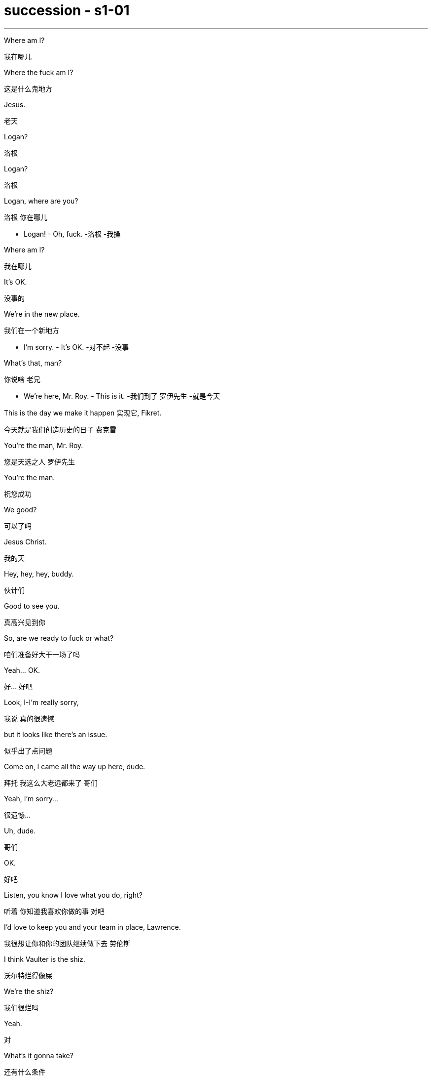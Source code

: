 

= succession - s1-01
:toc: left
:toclevels: 3
:sectnums:
:stylesheet: ../../../../myAdocCss.css

'''

Where am I?
[.my2]
﻿我在哪儿

Where the fuck am I?
[.my2]
这是什么鬼地方

Jesus.
[.my2]
老天

Logan?
[.my2]
洛根

Logan?
[.my2]
洛根

Logan, where are you?
[.my2]
洛根 你在哪儿

- Logan! - Oh, fuck.
[.my2]
-洛根  -我操

Where am I?
[.my2]
我在哪儿

It's OK.
[.my2]
没事的

We're in the new place.
[.my2]
我们在一个新地方

- I'm sorry. - It's OK.
[.my2]
-对不起  -没事

What's that, man?
[.my2]
你说啥 老兄

- We're here, Mr. Roy. - This is it.
[.my2]
-我们到了 罗伊先生  -就是今天

This is the day we make it happen 实现它, Fikret.
[.my2]
今天就是我们创造历史的日子 费克雷

You're the man, Mr. Roy.
[.my2]
您是天选之人 罗伊先生

You're the man.
[.my2]
祝您成功

We good?
[.my2]
可以了吗

Jesus Christ.
[.my2]
我的天

Hey, hey, hey, buddy.
[.my2]
伙计们

Good to see you.
[.my2]
真高兴见到你

So, are we ready to fuck or what?
[.my2]
咱们准备好大干一场了吗

Yeah... OK.
[.my2]
好... 好吧

Look, I-I'm really sorry,
[.my2]
我说 真的很遗憾

but it looks like there's an issue.
[.my2]
似乎出了点问题

Come on, I came all the way up here, dude.
[.my2]
拜托 我这么大老远都来了 哥们

Yeah, I'm sorry...
[.my2]
很遗憾...

Uh, dude.
[.my2]
哥们

OK.
[.my2]
好吧

Listen, you know I love what you do, right?
[.my2]
听着 你知道我喜欢你做的事 对吧

I'd love to keep you and your team in place, Lawrence.
[.my2]
我很想让你和你的团队继续做下去 劳伦斯

I think Vaulter is the shiz.
[.my2]
沃尔特烂得像屎

We're the shiz?
[.my2]
我们很烂吗

Yeah.
[.my2]
对

What's it gonna take?
[.my2]
还有什么条件

You want me to send a vintage Jaguar over to your house today?
[.my2]
就算要我今天往你家运一台古董捷豹

I'll do it.
[.my2]
我也会照做

Um, s-sure. Look, um...
[.my2]
我明白 但是...

I just think bottom line,
[.my2]
就底价而言

I can deliver a lot more value for our shareholders.
[.my2]
我要为自家股东们创造更大的价值

I hope we haven't inconvenienced you.
[.my2]
希望这不会对你造成困扰

I see you. I see this.
[.my2]
我算明白了

We appreciate your interest in our little outfit,
[.my2]
谢谢贵司对我们小团队的认可

but I think that's it.
[.my2]
但到此为止吧

Come on. That's it?
[.my2]
别这样 到此为止吗

That's not it. What the fuck happened?
[.my2]
不能这样结束 搞毛线呢

Yo, hang on.
[.my2]
等一下

Hold up, hold up.
[.my2]
慢着 慢着

- You get the message? - What?
[.my2]
-你收到消息了吗  -什么

I'm not letting you Neanderthals in to rape my company.
[.my2]
我不会让你们这些穴居人们掠夺我的公司

Ever.
[.my2]
永远不会

I'm sorry?
[.my2]
什么

You're a bunch of bloated dinosaurs
[.my2]
你们就是群傲慢的恐龙

who didn't even notice the monkeys swinging by till yesterday.
[.my2]
快饿死了才发现猴子就在眼皮底下跑

Well, fuck you, daddy's boy.
[.my2]
总之 去你妈的 小屁孩

Hey, come on. Don't blow this up.
[.my2]
别这样 这事儿不能吹

I got a track record from founding
[.my2]
我手里有一份销售记录

one of the most exciting new media brands in the world.
[.my2]
来自世界上最新潮的媒体品牌之一

And what do you got?
[.my2]
你有什么

Track marks from shooting junk?
[.my2]
射击废物留下的痕迹吗

Thanks for coming down. It was great to meet you.
[.my2]
谢谢你来 很高兴见到你

Sorry this isn't going to work out.
[.my2]
但这事儿谈不成的

No, it's gonna work out.
[.my2]
不 可以的

No, it isn't.
[.my2]
不 真的不行

Take care, dude.
[.my2]
保重 哥们

Fuck. What the fuck, Frank?
[.my2]
操 这他妈怎么回事 弗兰克

- I...  - How can we salvage this?
[.my2]
-我...  -我们该怎么补救

You still want to pursue this?
[.my2]
你还想谈这单吗

Yeah, of course I wanna pursue.
[.my2]
废话 我当然想继续谈

I wanna announce.
[.my2]
还要开发布会

This is part of the whole thing.
[.my2]
这是计划的一部分

This is the secret sauce.
[.my2]
是秘密武器

Do we need to sweeten the offer?
[.my2]
我们要给个更诱人的出价吗

You wanna bump the offer another point?
[.my2]
你想把出价再提高一个点吗

Do you wanna call your dad?
[.my2]
要给你爸打电话吗

Do I wanna call my dad?
[.my2]
要给我爸打电话吗

No, I don't wanna call my dad.
[.my2]
不 我不想给我爸打电话

Do you wanna call your dad?
[.my2]
你要给你爸打一个吗

- No. - No?
[.my2]
-不  -不用吗

Do you wanna call your dad?
[.my2]
你要打吗

Does anybody wanna call their dad?
[.my2]
还有人要给老爸打电话的吗

OK, nobody wants to talk to their fucking dad.
[.my2]
行 没人想他妈跟自己老爸讲话

So, we've started, so let's buy this fucking company.
[.my2]
那么 既然开始了 就把那破公司买下来

I'm pushing the bid to 120. OK?
[.my2]
把报价提到1.2亿 行吗

OK.
[.my2]
可以

How's it going?
[.my2]
进行得如何

Yeah, I'm right in the middle, Dad.
[.my2]
挺好的 还在努力 爸

Did you close?
[.my2]
成功了吗

Yeah, it's OK.
[.my2]
还算顺利

We're not quite closed.
[.my2]
但离成功还差一点

I'm going to 120.
[.my2]
我打算提到1.2亿

So, that's good.
[.my2]
所以 还行

and are we still good for the announcement?
[.my2]
咱们还能办发布会吧

Uh-huh.
[.my2]
可以

Great, 'cause obviously I'm soft floating
[.my2]
那就好 因为显然我这边

to, you know like, Frank and Rava,
[.my2]
还要软处理弗兰克和拉瓦

and there's gossip getting soft floated.
[.my2]
而且有人在传播谣言

By who?
[.my2]
谁

Uh, by the ether.
[.my2]
就 网民吧

I don't know.
[.my2]
我也不知道

Hey, hey, happy birthday, you old geezer.
[.my2]
对了 生日快乐 怪老头

Look, it's exciting.
[.my2]
你看 这事儿激动人心

This is gonna be great for you, Dad.
[.my2]
会对你有好处的 老爹

Mm-hmm. I'm excited.
[.my2]
我很激动

Waystar Royco is a family.
[.my2]
韦斯达·罗伊科是个大家庭

A family that spans four continents,
[.my2]
这个家庭横跨四大洲

50 countries, three divisions:
[.my2]
五十个国家 拥有三个部门:

Entertainment, News and Resorts.
[.my2]
娱乐部 新闻部和度假区部

Working together
[.my2]
协同合作

to provide a net that can hold the world,
[.my2]
共同编织成一张网络包罗世界

or catapult it forward
[.my2]
推动世界向前

to the next adventure!
[.my2]
致下一段征程

Joining Waystar Royco, you're joining
[.my2]
加入韦斯达·罗伊科

one of the most dynamic news and entertainment companies
[.my2]
就是加入世界上最具活力的

in the world.
[.my2]
新闻娱乐公司之一

Feel it!
[.my2]
用心感受

OK, how's everyone feeling?
[.my2]
好的 大家觉得怎么样

- Great! - Great!
[.my2]
-好极了  -很棒

Excellent!
[.my2]
很好

Hey. You in the room?
[.my2]
你在听吗

OK. Well, let's go out and give these kids
[.my2]
好 那这就出去给孩子们留下

the best day of their lives, huh?
[.my2]
最美好难忘的回忆吧

Feel it!
[.my2]
用心感受

- Feel it! - Feel it!
[.my2]
-用心感受  -用心感受

Hi!
[.my2]
你好

Hi, Doderick!
[.my2]
你好 道德里克

Hi!
[.my2]
你好啊

Good morning!
[.my2]
早上好

It's Doderick!
[.my2]
是道德里克

Whoo! It's me, Doderick!
[.my2]
是我呢 我就是道德里克

Hey, happy birthday!
[.my2]
生日快乐

Don't pull on my tail!
[.my2]
别拽我的尾巴

Don't hit Doderick!
[.my2]
别打道德里克

Hey!
[.my2]
喂

Quit it!
[.my2]
住手

Wait, OK. Please get off.
[.my2]
等一下 行吗 请下去

Can you fuck off?
[.my2]
能滚下去吗

Can you just get the fuck off?
[.my2]
给我滚下去

Ew!
[.my2]
呕

He's puking out of his eyes!
[.my2]
他的眼睛在呕吐

Protein spill.
[.my2]
蛋白质泄露而已

OK, this way, this way. Come on.
[.my2]
过来 过来 往这边来

Greg?
[.my2]
格雷格

Hi, Mom.
[.my2]
妈妈

How... Are you OK? How's it going?
[.my2]
你... 还好吗 工作怎么样了

Mom, sorry, but I sort of screwed up.
[.my2]
妈 对不起 我好像闯祸了

Well, not me, actually, but this kid.
[.my2]
其实不是我 而是那小孩

Greg.
[.my2]
格雷格

So, this kid smoked a joint in my car.
[.my2]
有个小孩在我车里抽了一根大麻

A kid.
[.my2]
小孩

Like this hitchhiker kid that I
[.my2]
就今早我接上的那个

picked up this morning, like earlier this morning.
[.my2]
搭便车的小孩 早些时候那会儿

'Cause it was raining and I didn't want...
[.my2]
因为那时在下雨 我不想...

I didn't want him to get sexually assaulted?
[.my2]
不想他被坏人性骚扰之类的

Greg.
[.my2]
格雷格

Before I could even say anything...
[.my2]
我还没说啥呢...

What the fuck?
[.my2]
你搞毛呢

Aggressively takes out...
[.my2]
他上车就点了一根...

Have you ever seen, like, so, a doobie?
[.my2]
就是你知不知道 那种 大麻烟

And the car smelled like skunk weed.
[.my2]
车里都是焦臭的大麻味儿

And then I guess I smelled like it.
[.my2]
我身上也是那味

And then they were just like,
[.my2]
他们就说

"Get all your stuff and go. "
[.my2]
"收拾东西滚蛋"

Greg.
[.my2]
格雷格

Did you even think for one second
[.my2]
你有没有想过告诉他们

to tell them who you are?
[.my2]
你是谁

No, I thought...
[.my2]
没有 我觉得...

I didn't wanna be an asshole
[.my2]
我不想当个混蛋

or get into it all.
[.my2]
也不想掺和进去

- OK. - I don't know.
[.my2]
-好吧  -我也不知道

Here's what you're gonna do.
[.my2]
你接下来这样做

You're gonna get a plane ticket to New York.
[.my2]
买张去纽约的机票

It's your Uncle...
[.my2]
是你伯伯...

Your Great-Uncle Logan's birthday,
[.my2]
大伯父洛根要过生日

and they're having a big party.
[.my2]
要办一个大型生日宴会

I'll call Marcia and tell her you're coming.
[.my2]
我会打给玛西娅说你要去

It's his birthday?
[.my2]
他要过生日吗

You're gonna go to the party.
[.my2]
你去参加派对

You're gonna get him a nice gift.
[.my2]
再送一份体面的礼物

And you're gonna look nice.
[.my2]
还要看着英俊潇洒

In a grown-up shirt and a grown-up blazer.
[.my2]
穿上成年人的衬衫和西装

A blazer?
[.my2]
西装

I'll let you know.
[.my2]
我告诉你怎么做

They're not gonna budge unless it gets to be a stupid number.
[.my2]
不给出一个大数目他们是不会让步的

What's a stupid number?
[.my2]
多大算大

What's stupid? A "badillion"? I don't know.
[.my2]
多大 数兆亿吗 谁知道

Because 120 is stupid. Am I wrong?
[.my2]
因为1.2亿够大了 不是吗

120 is a stupid number.
[.my2]
1.2亿是个大数目

But it's not really a money thing right now.
[.my2]
这已经不是钱的事情了

Mr. Roy, someone's here to see you.
[.my2]
罗伊先生 有人找您

- OK. Who's this? - Hi, Kendall Roy?
[.my2]
-好 谁找我  -打扰 是肯德尔·罗伊吗

Yeah, hi.
[.my2]
是我 你好

I was sent by Roman to burn some sage.
[.my2]
罗曼派我来烧点鼠尾草

Excuse me?
[.my2]
你说什么

It's auspicious.
[.my2]
求个好彩头

I'm a business alchemist.
[.my2]
我是个商业炼金师

It's a gift, from your brother.
[.my2]
这是你弟送你的礼物

Will it set off the smoke alarms?
[.my2]
会触发烟雾报警器吗

Not usually.
[.my2]
通常不会

Not usually?
[.my2]
啥叫通常

Hey, hey, motherfuckers!
[.my2]
嘿 混蛋们

- Roman. - My guy?
[.my2]
-罗曼  -我的人吗

Are you saging?
[.my2]
开始烧了吗

Well, we're concerned about the alarms.
[.my2]
我们担心这会触发警报

Ooh, right, yeah, the bad juju.
[.my2]
说得是啊 巫术

Now, I can use essential oils.
[.my2]
我可以用精油代替

Oh, I think just fuck off, thanks.
[.my2]
你可以滚蛋了 谢谢

How ya doing?
[.my2]
你最近咋样

Good. Good. Just finessing.
[.my2]
不错 我们正在商议对策

Mm. Finessing. Nice.
[.my2]
商议对策 很好

Bye.
[.my2]
再见

He's good.
[.my2]
他很不错

You OK, man?
[.my2]
你没事吧

OK? Yes, I'm OK. Obviously.
[.my2]
我吗 好啊 好得不行了

Why would you even ask that?
[.my2]
这还用问吗

I don't know. Just, you know.
[.my2]
不知道 问问而已

Here? Man, I'm so over it. I was a bad fit.
[.my2]
回来吗 早就翻篇了 我不适合这里

I was never a corporate cock-suck anyway.
[.my2]
我从来不是拍企业主马屁的料

Besides, I never made it this high in the fucking building!
[.my2]
更何况 我在这栋楼里从来没有爬到这么高

They stuck me in LA with Old Father Time right here.
[.my2]
他们把我丢在洛杉矶混日子

We were the pool boys, right, Frank?
[.my2]
咱们以前是泳池兄弟 对吗 弗兰克

Fuckin' banana cabana?
[.my2]
记得香蕉小屋吗

Good times.
[.my2]
都是美好时光

So, what's the bid?
[.my2]
目前竞价是多少

- What's the bid? - Mm-hmm.
[.my2]
-你问竞价吗  -对

Well...
[.my2]
这个...

What? That's commercially sensitive?
[.my2]
怎么 这还算商业机密了

I'm still on the board, man.
[.my2]
我可还在董事会呢 兄弟

Going 125.
[.my2]
要到1.25亿了

One-twenty-five?
[.my2]
1.25亿吗

- What? - Fuck!
[.my2]
-怎么了  -我去

What? High or low?
[.my2]
怎么 高了还是低了

- You're laughing. What? - No.
[.my2]
-你笑什么  -没什么

- For Vaulter, right? - Yeah.
[.my2]
-为了买沃尔特 对吗  -是啊

Bit of content and a brand name?
[.my2]
那个没啥内涵的商标吗

Bit of content and a brand name kinda's the whole game.
[.my2]
没啥内涵的商标就是精髓

- Isn't it? - Mm-hmm.
[.my2]
-不是吗  -好吧

What are you laughing at?
[.my2]
你到底在笑什么？

I don't know what I'm talking about.
[.my2]
我不知道我在说什么

You're gonna be captain of the ship soon enough.
[.my2]
反正你马上要当这艘船的船长了

- So I don't... - Shh.
[.my2]
-我不...  -嘘

Oh, shit.
[.my2]
糟糕

Sorry. Fuck you, man.
[.my2]
抱歉 去你妈的

Every intern on the street knows that you're stepping up.
[.my2]
街上的所有实习生都知道你要上位了

Seriously, congrats.
[.my2]
恭喜你 真心的

I'm just so pleased to be out of here.
[.my2]
能离开这里我实在太高兴了

This place was essentially a cage to me.
[.my2]
这里对我简直就像个牢笼

I should take off. Fuck it.
[.my2]
我该走了 管他妈的

Hey, congrats, man.
[.my2]
恭喜你 兄弟

Thanks for coming by.
[.my2]
谢谢你过来

Look at all this fuckin' bullshit!
[.my2]
瞧这胡诌八扯的地方

Mm, yes, mm, very serious, mm.
[.my2]
我很严肃的哦

Love you, brother.
[.my2]
爱你哦 老哥

Good.
[.my2]
很好

Right.
[.my2]
好

Just keep everything straight, OK?
[.my2]
把它们都摆正 明白吗

Good.
[.my2]
很好

By the way, we need another setting.
[.my2]
对了 还要加一套新餐具

Another family member is coming.
[.my2]
还有一位家庭成员要来

- Marcy. - What?
[.my2]
-玛西  -怎么了

I'm heading out, as ordered.
[.my2]
我要出去 定好了的

Great. Till 1:00...
[.my2]
好的 一点前回来...

Fine. But in here, yeah?
[.my2]
好吧 但惊喜就在这里 好吗

I don't want a fuckin' heart attack from the surprise.
[.my2]
我他妈可不想被吓出心脏病

And I don't want anyone in my face when I come out of the elevator.
[.my2]
我出电梯时 不想看到任何人朝我欢呼

Right. Distance.
[.my2]
保持好距离

Have them here. And, uh...
[.my2]
把他们安排在这 还有...

- What? - Not too loud.
[.my2]
-怎么了  -小点声

Do you want me to email you the exact details of the surprise?
[.my2]
你希望我把惊喜的精准细节发给你吗

Yeah?
[.my2]
想吗

- I'll see you later. - Yeah.
[.my2]
-待会儿见  -好

Right. Get your coat.
[.my2]
还有 穿好外套

Yeah, yeah.
[.my2]
知道了

Richard, get him his coat.
[.my2]
理查德 把外套递给他

Of course.
[.my2]
好的

- Just double-check. - OK.
[.my2]
-再仔细检查一遍  -好的

When were you gonna look at that speech?
[.my2]
你打算多久去审演讲稿

I'll be back by Sunday night so I'll look at his speech with him then, OK?
[.my2]
我周日晚上回来 到时候和他一起审 行吗

OK, but his office wants the poll numbers by the preekend.
[.my2]
但他那边要在前周末拿到民调数据

The "preekend"? What the fuck's a "preekend"?
[.my2]
"前周末" 这他妈是啥玩意儿

Preekend is Friday.
[.my2]
前周末就是周五

If he wants them by Friday, can he not say Friday?
[.my2]
那他不能直接说是周五吗

Thursday lunch through Friday afternoon is the preekend.
[.my2]
前周末是周四午后到周五中午

Oh, fine. Get Rennie to look at the numbers.
[.my2]
好吧 让蕾妮搞好数据

Shiv.
[.my2]
小西

This is a fuckin' disaster.
[.my2]
真他妈是场灾难

I got to strategize my gift.
[.my2]
我得好好挑礼物

What can I get him he'll love?
[.my2]
他会喜欢什么礼物呢

I don't know. My dad doesn't really like things.
[.my2]
不清楚 我爸没什么喜好的

He doesn't like things?
[.my2]
他没什么喜好吗

No, not really.
[.my2]
确实是这样

It needs to say that "I respect you,
[.my2]
这份礼物要表达出

but I'm not awed by you.
[.my2]
"我尊重你 但我并不怕你

And that I... I like you,
[.my2]
我还... 欣赏你

but I need you to like me before I can love you."
[.my2]
但我要你在我爱你之前 欣赏我"

So what says that?
[.my2]
所以选啥礼物好

Just, look, everything that you get him
[.my2]
听着 你买任何东西给他

will mean an equal amount of nothing,
[.my2]
都相当于没买

so make sure it looks like 10 to 15 grand's worth and you're good.
[.my2]
只要看上去价值一万到一万五就可以了

Will you come in here and help me?
[.my2]
你能进来帮帮我吗

Yes.
[.my2]
好

Please help me.
[.my2]
求你帮帮我

Yes. Get him a watch.
[.my2]
当然了 给他买块表吧

If we go stupid on the stock,
[.my2]
要是我们连股票也送

what does a really sexy package look like? Hmm?
[.my2]
这份诱人的福利礼包看着如何

He's probably illiquid, right?
[.my2]
他也许没有流动资金了 对吗

So, what, we throw in another ten million?
[.my2]
那我们要再投一千万吗

Might need to throw in a blow job, too.
[.my2]
没准还要再来一次跪舔

I'll throw in a blow job.
[.my2]
我来跪舔

I'll throw in a blow job.
[.my2]
我来跪舔

I'll throw in a reach-around.
[.my2]
还要让他高潮

Hell, I'll even cup his balls.
[.my2]
见鬼 我还要捏他的蛋

Dad.
[.my2]
爸

I thought you'd be in St. Barts by now.
[.my2]
你这会儿该到圣巴特岛[加勒比度假岛]了啊

- How's it goin'? - Good.
[.my2]
-一切顺利吗  -还不错

Uh, yeah. Fine. Good.
[.my2]
是的 挺好的

Uh, why are you...
[.my2]
你怎么...

Are we OK?
[.my2]
我们没事吧

Yeah, it's just some paperwork.
[.my2]
当然 就是些文件而已

What, ahead of the announcement?
[.my2]
怎么 发布会前还有吗

Putting Marcy on the trust. It's... bullshit.
[.my2]
我要把玛西纳为信托人... 破事一桩

I, uh, I just felt like checkin' in.
[.my2]
然后就想顺路过来瞧瞧

Oh. Yeah, fine.
[.my2]
是吗 好啊

- So this is just the trust? - Yeah.
[.my2]
-只是改信托人吗  -对

Doesn't affect me stepping up?
[.my2]
不会阻碍我升职吧

No, no, no, no, no. I think I told you about it.
[.my2]
不 不 不会的 我好像跟你谈过了

Is that...
[.my2]
这是...

Sorry, Dad, I'm kind of in the middle of...
[.my2]
抱歉 父亲 我这边正忙...

Do you need... Do I need to lawyer all this?
[.my2]
你需要... 需要我走法律形式吗

It's housekeeping.
[.my2]
一些家务而已

Fine. Yeah. Yeah. Marcy's fine by me.
[.my2]
好吧 我对玛西没意见

I mean, the others might not feel the same, but...
[.my2]
我是说 那几个家伙可能不这么想 但...

I'll deal with that.
[.my2]
我会处理的

So, I'll see you in...
[.my2]
那我们...

Yeah, look, Dad, on lunch.
[.my2]
对了 爸 午饭这事

I really want to be with you, but the deal...
[.my2]
我很想陪你的 但是生意...

- Son. - You know.
[.my2]
-儿子  -你知道的

It's your call.
[.my2]
你自己决定吧

Just priorities.
[.my2]
分清主次

There'll be plenty more.
[.my2]
这种事以后只会更多

Uh-oh. Wheat.
[.my2]
麦穗的故事 记得吗

Bye, Frank.
[.my2]
再见 弗兰克

All right, amigo.
[.my2]
再见 老朋友

I have five farms, and underneath all my farms
[.my2]
我有五个农场 而这些农场下面

runs a big, giant aquifer that's like an underground lake.
[.my2]
有个非常大的蓄水池 像地下湖那种

- That's so cool! - I have pumping rights.
[.my2]
-真酷啊  -我有抽水权

That means I get to take the water.
[.my2]
就是说我能拥有那些水

- That's so cool! - And it's very important
[.my2]
-太酷了  -还相当重要呢

because someday water's gonna be more precious than gold
[.my2]
因为有一天 水会比黄金还珍贵

and people are gonna kill each other to try to get that water.
[.my2]
人们会互相残杀 只为得到水

Oh, hey, hey, Con, don't, don't.
[.my2]
悠着点 康纳 别这样

- Don't listen to him. - Right, right, sorry.
[.my2]
-别听他的  -我知道 抱歉

But I'm gonna have the water.
[.my2]
但我会拿到水的

And I'll share with you.
[.my2]
然后就分享给你

- Hi. - Hi.
[.my2]
-你好  -你好

- How are you? - Good.
[.my2]
-你怎么样  -不错啊

- How are you? - Good. You look great.
[.my2]
-你呢  -很好 你看起来棒呆了

- What a beautiful color. - Thanks. Same.
[.my2]
-颜色真漂亮  -谢谢 你的也很美

- Thank you. - Love that.
[.my2]
-谢谢  -我很喜欢

Thanks.
[.my2]
谢谢

- Hi, Tom. - Hey, Marcia, how are you?
[.my2]
-汤姆  -玛西娅 最近好吗

- Nice to see you. - Nice to see you.
[.my2]
-真高兴见到你  -我也很高兴见到你

- How are you? - Very good.
[.my2]
-你怎么样  -非常好

Hey, Global Tom. How you shaking?
[.my2]
环球汤姆 你还好吗

You still fucking shit up for us?
[.my2]
还在为我们搞事吗

Still cleaning up your mess, pal.
[.my2]
还在收拾你的烂摊子 伙计

Yeah, right.
[.my2]
是啊

- Hey, sis. - Hi.
[.my2]
-你好啊 老妹  -好啊

Politics still boring the living shit out of you?
[.my2]
政治还让你无聊到死吗

Yeah, you know, I'm burying the bodies, counting the cash.
[.my2]
当然 就埋埋尸体 数数钞票罢了

Look at you. You like, you know, an actual human person.
[.my2]
瞧瞧你 还挺像个活人的

Well, thanks, buddy.
[.my2]
谢了 老哥

- Hi.  - Oh, what is that?
[.my2]
-好  -这什么味儿

Date Rape by Calvin Klein?
[.my2]
CK的"约会强奸"吗

Yeah, you wish.
[.my2]
你想得美

"You wish"?
[.my2]
"你想得美"

- Mr. Roy!  - Mr. Roy, please!
[.my2]
-罗伊先生  -请您看这 罗伊先生

Mr. Roy. Over here. One shot, please.
[.my2]
罗伊先生 看这里 就照一张

Say, guys, can we back off?
[.my2]
伙计们 能不能退后

- How 'bout a smile? - Guys, back off. Private event.
[.my2]
-笑一个怎么样  -伙计们 退后 这是私人活动

Logan, Logan, you going today? Is that right? Is that right?
[.my2]
洛根 洛根 今天您要出席 对吗 是吗

- Back off, please. - Fuck off.
[.my2]
-请退后  -滚边儿去

- Handle that, will ya?  - Just one shot!
[.my2]
-搞定他们 行不  -照一张就好

Mr. Roy.
[.my2]
罗伊先生

Hi. Hello. Hello there.
[.my2]
你好 你好啊

Can I help you, sir?
[.my2]
需要帮助吗 先生

Yeah, I'm actually... I'm actually here to see you.
[.my2]
是的 我... 其实我是来找你的

Get your hands back!
[.my2]
把手放背后

Who are you?
[.my2]
你是谁

- What are you doing? - Greg! I'm Greg!
[.my2]
-你要做什么  -格雷格 我叫格雷格

I'm Marianne's Greg. Your nephew?
[.my2]
我是玛丽安家的格雷格 我妈是你外甥女

- You know this guy?  - My Mom called Marcia
[.my2]
-你认识这人吗  -我妈给玛西娅打了电话

and I talked to that guy and he said that I could go up.
[.my2]
我和那人说了 他说我可以上去

- We're good? - Right.
[.my2]
-没事了吗  -对

I didn't know you were coming.
[.my2]
我不知道你要来

- Yeah, you did. - Sorry about that, guy.
[.my2]
-你知道吧  -刚才抱歉了 伙计

- I think you did. - You all right?
[.my2]
-我觉得你应该知道  -你还好吧

- Sorry about that. - I hope it's OK.
[.my2]
-不好意思了  -希望没事

I wanted to say happy birth...
[.my2]
我想跟你说生日快...

Happy birthday and many happy returns.
[.my2]
祝你生日快乐 长命百岁

Oh, thank you.
[.my2]
谢谢

I suppose you better come up.
[.my2]
跟我一起上楼吧

He's a very good bodyguard.
[.my2]
他是个尽职尽责的保镖

Folks, he's back!
[.my2]
各位 他回来了

He's back. Find a place. Hide for the surprise. Come on.
[.my2]
他要到了 藏起来给他个惊喜 快

Oh, we're not surprising him, are we?
[.my2]
我们真要给他个惊喜吗

- Yeah.  - Oh, he's gonna love this.
[.my2]
-没错  -他肯定"爱死了"

Think last time I surprised him,
[.my2]
上次我给他一个惊喜

he took a swing at me.
[.my2]
他回我一记重拳

You might know this, but I got a little bit of help,
[.my2]
你可能已经知道了 我得到过您的帮助

and I got onto the international management training program?
[.my2]
我参加了管培生的国际项目

The theme park tour?
[.my2]
在主题公园实习

And I was very into it?
[.my2]
我也算很投入

And... I got sick.
[.my2]
可是... 那天我病了

Out of Doderick's eyeholes.
[.my2]
吐了布偶狗一眼睛

Surprise!
[.my2]
生日惊喜

Great. Excellent. Wonderful.
[.my2]
好 很棒 太妙了

Go ahead. Go ahead.
[.my2]
出去 出去

Hi. Hi.
[.my2]
你们好

OK. OK. Give me room. Give me room.
[.my2]
行了 行了 腾个地方 腾个地方

Thank you. Thank you. What a surprise.
[.my2]
谢谢 谢谢 真是惊喜啊

- Marcia. - What?
[.my2]
-玛西娅  -怎么

What did I say? I said nobody by the elevator.
[.my2]
我怎么嘱咐你的 我说了不要等在电梯口

And what do I find? Everybody's by the elevator.
[.my2]
结果呢 每个人都等在电梯口

- It's a surprise. - Oh, a surprise.
[.my2]
-是个惊喜啊  -真"惊喜"

Give me that.
[.my2]
给我吧

In the office, please.
[.my2]
请送到办公室去

Connor, Primo! How are you?
[.my2]
康纳 老大 你好吗

Good. Excellent, Pa. Here you go.
[.my2]
不错 很棒 老爸 送给你

Roman! Romulus!
[.my2]
罗曼 罗慕路斯

Look at you! You look fantastic!
[.my2]
瞧瞧你 看起来棒极了

Yeah, of course.
[.my2]
那是自然

Happy birthday.
[.my2]
生日快乐

Siobhan. Sweetheart.
[.my2]
西沃恩 亲爱的

Happy birthday.
[.my2]
生日快乐

Where's Tom?
[.my2]
汤姆呢

He's here. He's just there.
[.my2]
他在这 就在这

Oh, well, never mind.
[.my2]
好吧 当我没问

Everybody, this is... Craig, by the way.
[.my2]
各位 顺带一提 这位是... 克雷格

Cousin Craig.
[.my2]
克雷格表弟

"Craig"? It's Greg. N-No?
[.my2]
"克雷格" 是格雷格吧 不是吗

Yeah. Greg.
[.my2]
是 是格雷格

People sometimes, like, mistakenly call me Craig, too,
[.my2]
人们有时会叫错 叫成克雷格

so I'll answer to both.
[.my2]
所以叫哪个我都应

Here. This is just a token of my very
[.my2]
这是我的一点心意

real and enduring admiration, in the hope...
[.my2]
想表达我对您的真挚崇敬...

Kendall?
[.my2]
肯德尔

You came?
[.my2]
你来了

Yeah, of course.
[.my2]
是的 当然

Happy birthday, Dad.
[.my2]
生日快乐 爸

- Hey, Marcy.- Hi.
[.my2]
-你好 玛西  -你好

- How are you?- Big day.
[.my2]
-你好吗  -大喜的日子

Congratulations... you bastard.
[.my2]
恭喜了... 你这混球

- Congratulations. Good luck.- Thanks.
[.my2]
-祝贺你 祝你好运  -谢了

Hey. Hey, Kendall.
[.my2]
你好 肯德尔

- How's it goin'?  - So! What's the news?
[.my2]
-过得如何  -有什么新消息吗

Yeah, good, good. We're at the one-yard line.
[.my2]
一切顺利 只差临门一脚

I'm just gonna... This is important.
[.my2]
我得接一下... 这很重要

Uh, sorry, guys, I'll be right back.
[.my2]
抱歉了 各位 我很快回来

Excuse me. Hello.
[.my2]
抱歉 你好

I hear you went down? Did you go down?
[.my2]
我听说你遇到麻烦了 真的吗

Oh, yeah, I did.
[.my2]
是啊 没错

Not so good.
[.my2]
很糟糕

It's a shitshow.
[.my2]
一团糟

Just gotta get somewhere quiet.
[.my2]
我找个安静的地方

Yeah, I got news.
[.my2]
我有新消息

Hey, talk to me.
[.my2]
快说

Yeah, PPG Bank have got their nose in,
[.my2]
PPG银行闻风而动

might be rustling up another bid.
[.my2]
可能有别家参与竞标

Word's out. We gotta move. What do you wanna do?
[.my2]
已经传开了 咱们得行动了 你想怎么办

I'm gonna call you back in five.
[.my2]
五分钟后打给你

- I'm not losing this deal.  - All right.
[.my2]
-这笔交易我志在必得  -好吧

We call PPG, we offer to cut them in on the financing
[.my2]
联系PPG 我们可以在融资上给他们让利

if they make the other bid fuck off.
[.my2]
只要他们把另一家干掉

Great idea, Ken, great idea.
[.my2]
好主意 肯 好主意

Boom. Kendall takes over. Boom. Acquisition.
[.my2]
砰 肯德尔掌权 砰 搞定收购

That's how it's done.
[.my2]
干净利落

Hey, you know, I wanted to talk to you about Tom.
[.my2]
我想跟你谈谈汤姆的事

He thinks he might be ready for the parks,
[.my2]
他差不多准备好接手主题公园了

- you know, globally and...  - Look, Dad,
[.my2]
-全球业务啥的...  -老爸

we should get this somewhere ambient.
[.my2]
我们该聊点轻松愉快的话题

- You want to?  - Connor. How are you?
[.my2]
-意下如何  -康纳 你好吗

- How's the ranch?  - Oh, perfect.
[.my2]
-牧场怎么样  -完美

The light pollution is practically zero,
[.my2]
那里基本不存在光污染

so, you know, that's nice.
[.my2]
所以 你懂的 很棒

- Hey.  - Oh, wonderful.
[.my2]
-给你  -真好

What is it?
[.my2]
这是什么

- Well...  - Oh, yes, yes.
[.my2]
-这是... -对 就是这个

It's a... It's a goo.
[.my2]
这是一个... 粘团

It's a fucking goo?
[.my2]
就他妈是个粘团

It's perfect.
[.my2]
很完美

It's sourdough starter.
[.my2]
这是酸酵头

Amazing.
[.my2]
棒呆

I thought that you might like to make something.
[.my2]
我觉得你可能想做点儿面包啥的

Ah, great.
[.my2]
很棒

Yeah, OK, you shouldn't have opened it. OK?
[.my2]
那啥 你不该打开 好吗

Never mind, forget it.
[.my2]
算了吧 罢了

It was an idea. I thought you might like it.
[.my2]
我就是突发奇想 以为你会喜欢

I do. I do.
[.my2]
喜欢 我喜欢

I just don't know what the fuck it is.
[.my2]
我只是不知道这是啥几把玩意儿

It's sourdough starter
[.my2]
是酸酵头

to make bread without yeast... The old way.
[.my2]
不用酵母做面包... 是古法

Oh. Oh, OK.
[.my2]
原来如此 好吧

Old bread. Thank you.
[.my2]
古法面包 谢谢你

- It's very kind. Thank you very much - You bet.
[.my2]
-这很棒 非常感谢  -客气

Be nice.
[.my2]
和气点

How's it lookin'?
[.my2]
事情怎么样了

Looking good.
[.my2]
一切向好

I'll keep you posted.
[.my2]
我会随时向你汇报

I just checked with Frank, and the holidays mean
[.my2]
我刚问了弗兰克 年底的节假日期间

the board might be kinda hard to get together,
[.my2]
董事会成员可能到不齐

so if it's cool I've scheduled a call at 4:00?
[.my2]
所以如果你方便 我定了四点开董事会

Then we can issue the release?
[.my2]
到时我们可以宣布

You did?
[.my2]
你定了吗

Yeah. Is that OK?
[.my2]
是的 行吗

You go on.
[.my2]
你忙

I'm not going.
[.my2]
我不去

- Hey. Give Daddy a hug.  - Hi, Daddy.
[.my2]
-来跟爸爸抱抱  -午安 爸爸

Sorry we're late.
[.my2]
抱歉 我们迟到了

No, no, you're not even. Don't worry.
[.my2]
不 没有 完全没有 别担心

Twenty's the margin of error.
[.my2]
二十分钟内都不算晚

Hey, sorry I haven't Skyped with you guys in a couple days.
[.my2]
抱歉我这几天都没跟你们视频

I've been super busy. You feel good?
[.my2]
我太忙了 你们还好吗

- I'm good.  - OK.
[.my2]
-还不错  -很好

You see Isla up there? Your friend Isla?
[.my2]
看到那边的艾拉了吗 你们的朋友艾拉

You guys wanna go see her, maybe make a
[.my2]
你们要不要去跟她玩

drawing for Grandpa for his birthday?
[.my2]
给爷爷画张像当生日礼物

Sorry, one second.
[.my2]
抱歉 稍等

It's OK.
[.my2]
没关系

I got your message. That's fine.
[.my2]
我收到你的信息了 没关系

Oh, yeah. Yeah.
[.my2]
对 没错

It's just as this all goes through,
[.my2]
这个档口事情太多

next two weekends will be kinda crazy.
[.my2]
接下来两周会忙疯的

But then once it's done, it would be great if...
[.my2]
但只要尘埃落定 要是能...

Yeah, no, it's fine. Bank the weekends, spend them later.
[.my2]
不 没事的 好饭不怕晚

OK. I can come up to you.
[.my2]
好的 我可以去找你

Maybe if you want, we could grab dinner for the hand-over?
[.my2]
如果你愿意 我们交接孩子的时候一起吃个饭

Ugh. What, like two weekends? Um...
[.my2]
呃 孩子要在我这两周吗...

No? Are you... Is that not...
[.my2]
不行吗 难道你... 你不会是...

Are you seeing someone?
[.my2]
你在交往别的人吗

Yeah.
[.my2]
是的

I am.
[.my2]
没错

And I'm just hoping this one doesn't leave coke smeared all over the kids' iPads.
[.my2]
我只希望这次没人把可卡因洒在孩子们的平板电脑上

All right, that's fair.
[.my2]
好吧 要求很合理

- Oh, God.  - It was three years ago, but...
[.my2]
-天呐  -那是三年前的事了 但...

Kendall, I'm fucking with you.
[.my2]
肯德尔 我逗你玩呢

It's OK, it's OK. You're good.
[.my2]
没事 没事的 没问题

This is a big day. Coronation day.
[.my2]
这是你大喜的日子 加冕日

- Yeah.  - Hey, you deserve this.
[.my2]
-对  -这是你应得的

Seriously. After everything.
[.my2]
我说真的 你经历了这么多

Guys, lunch in ten.
[.my2]
各位 十分钟后开饭

Listen, just two minutes before lunch in the sitting room.
[.my2]
听我说 趁着还没开饭 到起居室来 我有事要说

Kids. Can you give me two minutes.
[.my2]
孩子们 能给我两分钟吗

Got a speech.
[.my2]
有个演讲

- So, Uncle Logan, can I... - Not now.
[.my2]
-洛根伯伯 我能...  -待会儿再说

Sorry, sir. Sir, sir, just, I need your attention, please.
[.my2]
不好意思 先生 先生 我需要您听我说

About the... what I was talking about earlier,
[.my2]
关于... 我之前所说的

the management training program?
[.my2]
管理培训计划

I need to get back in.
[.my2]
我需要回去继续参加培训

- You're out? - Yes.
[.my2]
-你退出了吗  -是的

There was an issue, and I talked to my mom
[.my2]
出了点小问题 我跟我母亲说了

who talked to my grandfather and said that I can come to you
[.my2]
她与我祖父提了一下 然后让我来找您

and... and iron it out.
[.my2]
就能... 解决这个问题

I'll do anything for my brother.
[.my2]
我愿意为兄弟两肋插刀

Oh, that's... that's nice.
[.my2]
那... 那太好了

And I'm gonna work 100%...
[.my2]
我会拼尽全力...

All he needs to do is just ask.
[.my2]
他只用求我就好

My grandfather?
[.my2]
我的祖父吗

I mean, you two don't talk so much.
[.my2]
我是说 您二位交集甚少

Right?
[.my2]
对吧

Anything.
[.my2]
两肋插刀

Just get him to ask me.
[.my2]
只要他来求我

Fuck!
[.my2]
操

- Dad. - Yes.
[.my2]
-爸  -什么事

Yeah, what's the deal?
[.my2]
你要说什么事

So...
[.my2]
所以...

On the family trust, which will decide the situation
[.my2]
假如我不幸去世 家族信托

in the event of my unlikely demise,
[.my2]
将掌控家族大局

I'm going to add Marcy to myself and you four.
[.my2]
我要让玛西取代我 和你们四个一道

Whoa. OK.
[.my2]
是吗

And my seat also to go to her on my death.
[.my2]
在我死后 我的位置要留给她

What? Wait, that gives her double voting weight.
[.my2]
什么 等下 这就给了她双份投票权了

Uh-huh. So I've got some paperwork...
[.my2]
没错 我这里有几份文件...

Whoa, whoa, whoa. What?
[.my2]
等等 啥

So Marcia will have two votes when you...
[.my2]
在你那啥之后玛西娅有两票...

- "If" he...  - Well, no, Rome, it's not an if.
[.my2]
-"假如"他...  -小罗 才不是假如

Well, excuse me if I don't want him to...
[.my2]
抱歉啊 要是我不想让他...

Well, it's not really what we want in this case, Rome.
[.my2]
小罗 这不是他的真正意图

Kendall's already signed, but if I can get you all to...
[.my2]
肯德尔已经签字了 但如果我能让你们全员...

Two votes? I don't think I was aware of that when I...
[.my2]
两票 我觉得我当时应该是没注意到...

Read the small print, asshole.
[.my2]
混球 那你倒是读附属细则啊

I mean, this looks...
[.my2]
这看起来...

I'm gonna have to talk to my lawyers, just for all the implications.
[.my2]
我要跟我的律师谈谈 弄清各项内涵

Of course.
[.my2]
请便

Just to get the full picture.
[.my2]
看清全局

Sure, take a beat.
[.my2]
当然 三思而后行

But look, I love the bread... goo...
[.my2]
但听着 我喜欢那面包... 还是粘团...

But this is the present I really want.
[.my2]
但这才正是我最想要的礼物

By 4:00, good?
[.my2]
四点前决定 行吗

Oh, also, I already mentioned to Kendall,
[.my2]
还有 我已经和肯德尔提过了

despite the chatter and all things considered,
[.my2]
除唠唠叨叨之外 其他的事都考虑到了

I'm going to give it a couple of years.
[.my2]
我会再坚持几年

As in?
[.my2]
做什么

I'll stay in situ.
[.my2]
我会继续主持大局

As chairman, CEO, head of the firm.
[.my2]
仍然担任主席 总裁 公司的一把手

Dad, wh... you... you what?
[.my2]
爸 你... 说啥

I just said, son,
[.my2]
我才说完 我的儿

or were you not listening, as usual?
[.my2]
还是说你一如既往地没听我说话

But I'm... You're not... What?
[.my2]
但我才是... 你不是... 什么

It's no big deal. I'm staying on.
[.my2]
没啥大不了的 我要继续主持大局

- We can discuss the details. - You didn't tell me.
[.my2]
-细节好商量  -你没跟我说过

We can announce you're in pole position,
[.my2]
咱们能对外公布你仍留在决策圈

pending events, a move up or whatever.
[.my2]
未定事项啊 升职什么的

- "Pending events"? - OK, come on, let's eat.
[.my2]
-"未定事项"  -行 不说了 吃饭吧

Dad, wait.
[.my2]
爸 等一下

Oh, fuck!
[.my2]
我操

I don't know what you're fucking laughing about!
[.my2]
我不知道你他妈有什么好笑的

I'm not even laughing. What?!
[.my2]
我根本没笑 搞毛呢

Fuck. What the fuck.
[.my2]
操 操他妈的

I mean, he can't just... Right?
[.my2]
他不能就... 对吧

He's gonna blow the firm's credibility.
[.my2]
公司的声誉都得被他玩坏

Did he look OK to you?
[.my2]
你们觉得他还撑得下去吗

Oh, come on! Ken, this is typical. It's Dad.
[.my2]
得了 肯 这是爸典型的作风

I'm out, OK?
[.my2]
我不干了 总成吧

I'm not playing.
[.my2]
不玩了

Whatever you three decide, goes.
[.my2]
不管你仨如何决定 悉听尊便

- Goodbye. - Connor.
[.my2]
-拜拜了您哪  -康纳

On the trust, I refuse to play.
[.my2]
我拒绝在信托上玩玩闹闹

I don't want to engage. I'm water, I flow.
[.my2]
我不想趟这浑水 我是清水 我流走还不行么

This doesn't stand, right?
[.my2]
这根本站不住脚的 对吧

I...
[.my2]
我...

Oh, fucking shrug? You're fucking shrugging me?
[.my2]
还他娘的耸肩 耸你妹的肩啊

Are you texting? Dude, what are you...
[.my2]
你发短信呢是吧 哥们 你干什...

Hey, hey!
[.my2]
说你呢

- Are you telling? - Are you fucking serious?
[.my2]
-你当长舌妇呢  -你他娘的那么认真干什么

- What, are you 14? Private. - Hey, this stays in here.
[.my2]
-啥 你14岁小毛孩吗  -这件事绝不能外传

- OK? This is a lockdown. - We all need advice, man.
[.my2]
-懂吗 这件事禁止外传  -我们都需要心理咨询 伙计

Advice? What? You're gonna give a double vote
[.my2]
咨询 啥玩意儿 你要把两票

to a power-hungry maniac
[.my2]
交给一个权利控制狂吗

who will do fuck-knows-what with it
[.my2]
这人他妈指不定能弄出什么幺蛾子

because she's got our dad's dick in some Super Max pussy grip
[.my2]
就因为她用她的大逼紧紧夹住了爸的屌

and she's juicing him before he croaks?
[.my2]
在他胡言乱语前给他灌了什么浆

Guys? Lunch is coming up.
[.my2]
大家伙 饭好了

Sorry, I don't mean to be strict.
[.my2]
抱歉 我不想这么严格的

Can you give us a minute, please? Thank you.
[.my2]
让我们单独待会儿 好吗 谢谢

Hey. So... you fucked me.
[.my2]
所以说... 你阴了我一道

I changed my mind, Kendall.
[.my2]
我改主意了 肯德尔

When? When, exactly.
[.my2]
多久 多久改的

'Cause it feels like you fucked me.
[.my2]
因为我觉得你就是阴了我

It's me. It's mainly me.
[.my2]
主要还是在我

But you... Three years ago,
[.my2]
但你... 三年前

you were still in the nuthouse.
[.my2]
你还在精神病院

Rehab, Dad. It's called rehab.
[.my2]
疗养 爸 那叫疗养

And I'm in recovery.
[.my2]
而且我已经痊愈了

It's all good.
[.my2]
都不是事

I'm just concerned you might be soft, as yet.
[.my2]
但我担心你会变软骨头

S-Soft? Are you kidding?
[.my2]
软骨头 你开玩笑吧

I did a fucking year in Shanghai.
[.my2]
我他妈在上海待了一年

I hear you let the guy from the website trash-talk you
[.my2]
我听说你任由网站公司那男的灭你士气

and you just let him come.
[.my2]
你还毫无还击之力

It's not a website.
[.my2]
那不是网站

And I was being professional.
[.my2]
我也只是想专业点

I hear it played weak. Conflict averse.
[.my2]
我听说谈判很失败 逆向冲突

I wasn't about to get into a fucking big dick competition.
[.my2]
我又不是卷进了什么"比谁屌大"的竞争

OK?
[.my2]
好吗

I hear you bent for him.
[.my2]
听说你向他低头了

Wha... I what?
[.my2]
什... 我什么

I hear you bent for him and he fucked you.
[.my2]
听说你低头求他 却反被搞了

Well, no, actually.
[.my2]
其实并没有

I know that you've read a lot of books
[.my2]
我知道你读了很多

about business management and this and that,
[.my2]
关于商务管理的这样那样的书

but you know what?
[.my2]
但你猜怎么着

What?
[.my2]
怎么着

Sometimes it is a big dick competition.
[.my2]
有时候这就是一场比谁屌大的竞争

OK. OK. So that's it?
[.my2]
行 所以就这样了吗

So I should have shouted at some guy, but I didn't.
[.my2]
所以我本该冲他们大喊 但我没有

So you've ripped up 18 months of corporate strategy?
[.my2]
于是你就撕毁了18个月的合作战略吗

And you never lawyered the trust change.
[.my2]
你也别想染指信托改动

I trusted my father. That's a black mark?
[.my2]
我相信我父亲 这也能成了污点

It's an accumulation.
[.my2]
日积月累吧

You left the room. The deal.
[.my2]
你离开了房间 谈生意的那间

To come to my Dad's fucking birthday party
[.my2]
来给我爸过他妈的生日

'cause we don't know how many more there'll be!
[.my2]
因为天知道你还能过几个生日

Sorry.
[.my2]
对不起

So come on.
[.my2]
告诉我吧

When will you be ready?
[.my2]
你要多久能准备好

To step down?
[.my2]
下任

I don't know.
[.my2]
我不知道

Five?
[.my2]
五年吧

Five years?
[.my2]
五年

Ten?
[.my2]
十年吧

Ten! Dad? Seriously!
[.my2]
十年 爸 开玩笑吧

It's my fuckin' company.
[.my2]
这他妈是老子的公司

Yeah, it is your fucking company, and you know what?
[.my2]
没错 这他娘的是你的公司 但你猜怎么着

You're running it into the fucking ground.
[.my2]
你快要把它带到阴沟里了

You spend all your time on costs...
[.my2]
你一辈子都耗在了砸钱上...

Where's the vision? You're off the beat.
[.my2]
你的远见呢 你已经落后了

Where's the growth? All our graphs go down. All of them.
[.my2]
增益呢 数据全面下降 无一幸免

Is that why you're paying a billion dollars for a gay little website?
[.my2]
所以你要把十亿砸进一个破袖珍网站吗

It is not a fucking website!
[.my2]
都他娘的说了不是网站

It's a portfolio of online brands and digital video content
[.my2]
这是一个在线品牌及数字视频的组合产品

and it's part of an upstream investment strategy
[.my2]
如果你让我放手一搏 这也是能挽救

to save us, if you'll just let me.
[.my2]
我们公司的上游投资策略

Do you want to hit me, is that it?
[.my2]
你想打我 是吧

Huh?
[.my2]
对吧

Go on.
[.my2]
来呀

Go on.
[.my2]
来呀

Give it your best shot.
[.my2]
你使出吃奶的劲儿来

Dad, come on. What are you doing?
[.my2]
爸 别这样 你在干嘛

Are you gonna fuckin' cry?
[.my2]
你他娘的要哭不成

Kendall, are you fuckin' crying?
[.my2]
肯德尔 你他妈在哭鼻子吗

You know, this has been floated already?
[.my2]
你知道局势已经漂浮不定了吗

There's fucking paps outside. I'm getting asked for quotes.
[.my2]
外面什么样的说法都有 总有人来找我证实

Fuck them.
[.my2]
操他们的

Yeah, 'course, "fuck 'em."
[.my2]
是 当然 "操他们的"

Great, great media strategy, Dad.
[.my2]
牛 牛逼的媒体策略 爸

Great business strategy.
[.my2]
牛逼的商务策略

- The world is changing... - Oh, yeah, yeah, yeah, yeah.
[.my2]
-时移事易...  -对对对

Yeah, everything changes.
[.my2]
万事万物都在变化

The studio was gonna tank when I bought it,
[.my2]
我买工作室那会 它就快破产了

everyone was gonna stay home with video tapes.
[.my2]
人人都想待在家里看录像

But guess what? No! They wanna go out.
[.my2]
但你猜怎么样 并不是 大家都想出门找乐子

No one was gonna watch Network,
[.my2]
没人看什么电视网

except you give it zing and they do.
[.my2]
除非你来点刺激的 他们就乐意看了

You make your own reality.
[.my2]
创造你自己的现实吧

And once you've done it, apparently,
[.my2]
而一旦你成功了 显然

everybody's of the opinion it was all so fucking obvious.
[.my2]
每个人的观点都他娘的这么显而易见

Lunch!
[.my2]
开饭

Come on. Find your places. Sit.
[.my2]
快来 找好位置 坐下

Please give me my seating plan.
[.my2]
请把座位图递给我一下

This is confusing. Sorry.
[.my2]
我有点弄混了 不好意思

She was drunk and sitting in Gore Vidal's lap.
[.my2]
她喝多了 坐到了戈尔·维达尔的腿上

She's very funny.
[.my2]
她很风趣

- Your mom's very funny. - Who's Gore Vidal?

[.my2]
你妈妈特别风趣  -戈尔·维达尔是谁

She's the one, you know, with the hair, and she usually wears the clothes?
[.my2]
她就是那个 你知道 长发披肩 老是穿着那种衣服的那个

- Yeah. - Yeah.
[.my2]
-是的  -是的

Yeah, no, I remember your daughter.
[.my2]
是啊 不 我记得你女儿

Marcy. This was delicious. Thank you.
[.my2]
玛西 很好吃 谢谢你

Thank you.
[.my2]
谢谢

The whole day. Really thoughtful.
[.my2]
今天的安排都很用心

It's been great.
[.my2]
都很棒

Thank you very much.
[.my2]
十分感谢

You're a suck-up.
[.my2]
你个马屁精

I'm happy to have you.
[.my2]
很开心能邀请你

"You are so swell, Double Vote Power Mom!"
[.my2]
"你太棒了 能投两票的妈妈"

You know what? Fuck you.
[.my2]
你他妈给我滚

If you'll excuse me...
[.my2]
打扰下 我说两句...

Logan Roy.
[.my2]
洛根·罗伊

Born in Dundee, Scotland, 80 years ago today,
[.my2]
八十年前的今天 他生于苏格兰的丹地

raised in Quebec by an uncle with a print shop and a few advertising billboards
[.my2]
叔婶在魁北克把他抚养长大 叔叔有家印刷厂和几个广告牌

and an aunt with a herd of cattle.
[.my2]
婶婶养着一群牛

Logan himself has made a decent way for himself these past 60 years.
[.my2]
洛根在过去的六十年中给自己拼出了一条路

Fifth largest media conglomerate in the world.
[.my2]
建立起世界第五大传媒帝国

A pal to prime ministers, a truth teller to presidents.
[.my2]
他是首相的哥们儿 和总统们无话不谈

He's tough, he's wily,
[.my2]
他坚韧 他老谋深算

but he's always true to his word.
[.my2]
但他总是信守诺言

I arrived to give him legal advice 30 years ago,
[.my2]
我三十年前开始做他的法律顾问

and I never got out the door.
[.my2]
至今也没离开

And since that day, I'm proud to call him a friend.
[.my2]
时至今日 我很骄傲与他为友

So, let's raise a toast.
[.my2]
那么 举杯吧

Logan Roy.
[.my2]
敬洛根·罗伊

Logan Roy.
[.my2]
敬洛根·罗伊

Thank you.
[.my2]
谢谢

So, I think it's time to play the game.
[.my2]
我们也该玩那个游戏了

We're playing the game?
[.my2]
要玩那个游戏吗

Well, yes.
[.my2]
没错 是的

It's my birthday, so yes, we're playing the game.
[.my2]
今天是我的生日 当然要玩

Do we have to play the game?
[.my2]
我们必须玩那个游戏吗

What's the game?
[.my2]
那个游戏是什么

What's the game?
[.my2]
到底是什么

Nice day! You OK, Greg?
[.my2]
天不错 你还好吗 格雷格

Sure. I'm not... Is there room in there?
[.my2]
还好 我不... 车里还有地方吗

Hop in.
[.my2]
上车

I'm sorry if it's a crush.
[.my2]
有点挤 抱歉

It's fine.
[.my2]
没关系

I was just talking to my grandpa.
[.my2]
我跟我祖父通了话

And he said happy birthday.
[.my2]
他跟你说生日快乐

Did he?
[.my2]
他说了吗

Well, no, not technically,
[.my2]
好吧 理论上 他没说

but he's aware it's your birthday.
[.my2]
但他知道你过生日

But it occurred to me, talking to him,
[.my2]
但跟他通话后 我突然想到

that him having his seat on the holding company still,
[.my2]
他仍在控股公司有席位

from historically,
[.my2]
这是历史遗留问题

now, that must be suboptimal, in some ways.
[.my2]
某种程度上讲 他不是最佳人选

But if I could... if he was willing to give his seat
[.my2]
但如果我可以... 如果他愿意把这个位置

to someone a bit more perspicacious,
[.my2]
让更精明的人来接替

someone who could learn the ropes, running a theme park, say.
[.my2]
让更熟悉门道的人来运营这些主题公园

Running the parks?
[.my2]
运营这些游乐场

Just a little guy. Learning, you know?
[.my2]
交给年轻人 不断学习

I mean, could that be...?
[.my2]
那个人选...

You scratch my back, I...
[.my2]
你要是帮我 我...

I'm not gonna say I could scratch yours.
[.my2]
虽说我并不能回报你什么

It's be too considerable of a space.
[.my2]
因为这个范围太大了

But is there an angle there, perhaps?
[.my2]
但... 也许你能考虑下

So... what're you thinking, son?
[.my2]
儿子 你什么想法

On the thing?
[.my2]
对于这件事

She's very smart.
[.my2]
她很聪明

She'd make good picks. Family first.
[.my2]
她是很好的人选 家人优先

I'm sure. I'm sure.
[.my2]
我懂 我懂的

But what's your cut?
[.my2]
那你为什么不高兴

Um... No.
[.my2]
我没

No. God no, Dad. No, it's your firm.
[.my2]
没有 我天 爸我没不高兴 这是你的公司

Like, it's not what's in it for me.
[.my2]
这跟我没什么关系

But you know, like, what is in it for me?
[.my2]
不过 到底能不能有点关系

I'd love to get you back in.
[.my2]
我倒是想让你回公司

Sure. No, sure.
[.my2]
行 也行

It's just it was tough last time.
[.my2]
可上回不怎么样

It was very tough with Frank over me in LA.
[.my2]
弗兰克在洛杉矶管我太严了

Frank's very important to the firm.
[.my2]
弗兰克对公司很重要

Oh, no, sure. No, of course, I understand that.
[.my2]
可不是 很重要 当然 我理解

It's just I had a lot of ideas at the studio.
[.my2]
只不过 我在制片上有很多点子

As you know, I'm quite an innovative thinker,
[.my2]
你也知道 我是大创新思想家

and I was met with a lot of resistance.
[.my2]
可我遇到了很多阻力

Is this still the film thing?
[.my2]
这还是因为节目吗

No... Oh, what, Robot Olympics?
[.my2]
不是... 你说机械奥运会吗

No, Dad, it's not about one fantastic idea.
[.my2]
不 爸 不只是这一个好点子

It was a culture. There were many of them.
[.my2]
这是种文化 当时有很多这种点子

What would be your dream outfit?
[.my2]
你想怎样呢

I wanna run the damn show. I do.
[.my2]
我想做那节目的制片 非常想

And until it opens up, Chief Operating Officer.
[.my2]
运行起来以后 我要做首席运营官

But I guess... I guess that's Frank, huh?
[.my2]
但我猜... 位置应该是弗兰克的 对吧

You OK?
[.my2]
你还好吗

Sure. You?
[.my2]
不错 你呢

The boys are here!
[.my2]
人都到了

Just right this way.
[.my2]
您这边走

That was my first helicopter ride.
[.my2]
这是我第一次坐直升机

It was so crazy.
[.my2]
太疯狂了

It goes so much faster than I thought.
[.my2]
比我想象的快多了

Hey, it's good to see you.
[.my2]
见到你很高兴

OK, let's get a glove.
[.my2]
好了 大家把手套戴好

Let's have a second.
[.my2]
再给我倒点

What time is it?
[.my2]
几点了

- Toss it over here! - Come on back, come on back.
[.my2]
-往这扔  -回来 回来

Now that things are getting shaken up, would you come inside?
[.my2]
目前局势有些动荡 你要回公司吗

Dad, I'm not just playing with the politics.
[.my2]
爸 我不是随便搞搞政治

Oh, no, of course. Politics.
[.my2]
对 当然 政治

Not to be crude about it, but politics is what comes out the asshole.
[.my2]
我不想说的太直白 但政治就是拉出来的屎

Wouldn't you rather be up front, feeding the horse?
[.my2]
明明回来有体面的工作 干嘛要去玩屎

Well, Joyce, she's got that Air Force One look.
[.my2]
乔伊丝表现地像我已经入主白宫了

So... to come back, I'd want the top job.
[.my2]
所以... 真要我回来帮忙 我必须万人之上

And if that was difficult?
[.my2]
但要是很难怎么办

Overseeing everything outside the US, parks and all.
[.my2]
你要掌管所有海外的部分 游乐场等全部

What, like... Tom's boss?
[.my2]
什么... 你是说 做汤姆的老板

Yeah. Stepping stones.
[.my2]
没错 垫脚石

What's the rescue pup looking for?
[.my2]
那来求救的小崽子到底要什么

He screwed up. Needs help.
[.my2]
他搞砸了工作 需要帮助

He might fit in eventually to the parks.
[.my2]
他将来可能适合游乐场的管理

Do you think Tom can handle the competition?
[.my2]
你觉得汤姆能处理好这种竞争吗

Mr. Roy. All set.
[.my2]
罗伊先生 准备就绪

There you go.
[.my2]
这就对了

Hey.
[.my2]
那啥

So, just wanted to give this to you
[.my2]
我想把这个亲手交给您

in person just to say, you know, happy birthday.
[.my2]
当面跟您说声 生日快乐

Hold that, will you?
[.my2]
帮我拿下

It's just a Patek Philippe. So...
[.my2]
是块百达翡丽表...

Yeah, it says "Patek Philippe."
[.my2]
我知道 写着呢 "百达翡丽"

Yeah. I know.
[.my2]
是 我知道

It's incredibly accurate.
[.my2]
这表极其准

Every time you look at it,
[.my2]
每次你看向它

it tells you exactly how rich you are.
[.my2]
都能准确展示你的富有

That's very funny.
[.my2]
这话挺逗的

Did you rehearse that?
[.my2]
刚这段你彩排过吗

No. Well, no. Yes. But...
[.my2]
没 我没有 好吧 有 但是...

OK. Yeah.
[.my2]
好 还行

Here.
[.my2]
给

OK, let's play ball.
[.my2]
好了 开始玩球了

So, what are you thinking?
[.my2]
好了 你们怎么想

We say no, all of us, on the trust. Full block.
[.my2]
我想我们集体反对改信托人 一致对外

Stability. Stick to the plan.
[.my2]
要稳定 得按原计划来

I take over and we just...
[.my2]
我上位 之后我们只要...

You two, under me, co-presidents.
[.my2]
你俩 在我之下 做两位总裁

- Under you? - Uh-huh.
[.my2]
-在你之下  -没错

But, you know, three. The power of three?
[.my2]
但是 你懂的 我们三人并肩作战

Interesting.
[.my2]
有趣

- Can we think about it? - Of course.
[.my2]
-我们能想下吗  -当然

I thought about it. Fuck you.
[.my2]
我想完了 滚你丫的

Go, Rava!
[.my2]
上啊 拉瓦

Psych your mind!
[.my2]
看穿你了

Go!
[.my2]
上啊

That's a strike.
[.my2]
好球

- Got her looking! - That's good pitching.
[.my2]
-骗到她了  -球扔得不错

- Change sides! - Hey, man.
[.my2]
-换边  -老兄

It was balletic, though,
[.my2]
跟跳芭蕾一样

kinda came around..
[.my2]
感觉出来了...

I hear you're the new kid. Yeah?
[.my2]
听说你是新成员 对吗

Oh, well, I mean, I'm just kinda starting...
[.my2]
对 我才刚开始...

- I hear you're coming in. - Yeah.
[.my2]
-我听说你也要加入了  -对

Yeah, eyes on the prize.
[.my2]
没错 你紧盯目标

Well, I have got my eye on you.
[.my2]
可我要紧盯你

You need any help,
[.my2]
如果你需要任何帮助

seriously, any help, any advice, just, you know,
[.my2]
我说真的 任何帮助 或需要建议

don't fuckin' bother, OK?
[.my2]
都他妈咽肚子里 好吗

I'm only razzing you, cuz.
[.my2]
我逗你的 表弟

You're dreaming, really.
[.my2]
你还迷糊呢

I'm razzing you.
[.my2]
我就是逗你玩

- OK. - That was a joke.
[.my2]
-好吧  -就是个玩笑

No, really.
[.my2]
不 我说真的

You know, the thing, I may look really fun,
[.my2]
你知道吗 我可能看上去挺逗的

- you know? - Yeah.
[.my2]
-知道吗  -知道

But the thing about me
[.my2]
但你要知道

is that I'm a terrible, terrible prick.
[.my2]
我就是个彻头彻尾的混蛋

I got you again. I just got you again.
[.my2]
你又上当了 我又骗到你了

Fuck me, man, your face.
[.my2]
太逗了老兄 看你表情

Pals. Yes?
[.my2]
我们是哥们

Yeah.
[.my2]
好吧

Would you kiss me?
[.my2]
你能亲我吗

- What? Kiss you? - Would you?
[.my2]
-什么 亲你  -你能吗

If I asked you to?
[.my2]
我要是让你亲呢

- Would I kiss you? - If I told you to? Huh?
[.my2]
-我会亲你吗  -如果我命令你亲 你亲吗

- I don't...  - Come on.
[.my2]
-我不...  -得了

I'm joking. I'm joking.
[.my2]
我开玩笑的 开个玩笑

- All right, Siobhan. - Bring it!
[.my2]
-好了 西沃恩 -开打吧

Batter swing!
[.my2]
挥棒

Just like that!
[.my2]
就是这样

Hold up. Hang on, hang on. Sorry.
[.my2]
等下 等一会 等等 抱歉

- Apologies. - Boo! Boo.
[.my2]
-抱歉  -嘘 嘘

Honey, boo him.
[.my2]
亲爱的 嘘他

- Yeah. OK. Sorry. I gotta run. - Boo!
[.my2]
-不好意思 我得走了  -你真没劲

It's the crunch.
[.my2]
要摊牌了

Frank, will you be link man here?
[.my2]
弗兰克 你来主持一下

Dad?
[.my2]
爸

Of course.
[.my2]
去吧

Come here, sweetie.
[.my2]
来这儿 宝贝

Well, if Kendall's going, we need one more to make it fair!
[.my2]
如果他要走 公平起见 我们队还需要一个人

Keep it up, slugger.
[.my2]
坚持住 击球手

The kid. Hey! Hello!
[.my2]
那边的小孩 看这里

Hello! Kid. Yeah. Yes.
[.my2]
对 就是你

You. You. You wanna play?
[.my2]
你想加入吗

Dad, can he play?
[.my2]
孩他爸 他能上场吗

Yes. Sure.
[.my2]
当然 去吧

Thank you, Dad.
[.my2]
谢了 孩他爸

Yeah, hey, what's up?
[.my2]
是我 怎么样

I just got some background
[.my2]
我听说你正准备一篇报道

for the story I heard you had cookin'.
[.my2]
我入手了一些背景资料

That's right. Yeah, I know Kendall Roy.
[.my2]
对 我认识肯德尔·罗伊

And he's saying Logan's lost it.
[.my2]
他说洛根已经没救了

Yeah, that's right.
[.my2]
就是这样

Some board members and senior management,
[.my2]
某些董事成员和高层管理人员

they want him out.
[.my2]
想让他走人

That's what I'm hearing from people close to the family.
[.my2]
我听和家族走得很近的人说的

Those disloyal fucks.
[.my2]
那群墙头草

Just... Just say source close to the family.
[.my2]
就是... 和家族走得近的线人

- That's high. - Too high.
[.my2]
-高了  -太高了

You're gonna be fine. Relax, don't worry about it.
[.my2]
你搞得定的 放轻松 别紧张

- Can you hit a ball? - Yeah.
[.my2]
-你能打中球吗  -能

Great, because I will give you
[.my2]
很好 因为如果你

one million dollars if you hit a home run.
[.my2]
打出了全垒打 我就给你一百万美金

- I'm dead serious, OK? - For real?
[.my2]
-我没开玩笑 好吗  -真的吗

Yes, for real. A million dollars.
[.my2]
千真万确 一百万美金

Honey, where's the... your bag?
[.my2]
亲爱的 你的... 包呢

Hey, I'll do it for a million. Give me that.
[.my2]
我也想挣一百万 把球棒给我

Just kidding. You're good.
[.my2]
开玩笑的 你加油

All right.
[.my2]
好了

I don't know why you're smiling. I am dead serious.
[.my2]
我不懂你笑什么 我可是非常严肃的

I will give you one million dollars, cash,
[.my2]
我会给你一百万现金

for a home fucking run.
[.my2]
如果你他妈能打出全垒打

Rome, don't be an asshole.
[.my2]
小罗 别犯贱

I'm not being an asshole. I want him incentivized.
[.my2]
我没犯贱 我要给他点物质刺激

This is fun.
[.my2]
多有趣

It's a game. Jeez, stop being so serious.
[.my2]
这只是个游戏 天 你别这么认真

Huh?
[.my2]
看到了吗

Witnesses.
[.my2]
证人们

Good luck. I believe in you.
[.my2]
祝你好运 我相信你能行

All right, let's do this!
[.my2]
好了 来吧

One million dollars.
[.my2]
一百万美金

OK, come on.
[.my2]
来吧

- That's it. - Run, kid!
[.my2]
-打中了  -孩子 快跑

- That's a hit. - That's a damn hit.
[.my2]
-打中了  -飞得真远

Come on, Shiv! I'm here, Shiv!
[.my2]
快 小西 我在这

- Come on! - Tom!
[.my2]
-快  -汤姆

Come on! Come on, run faster!
[.my2]
快 快 再跑快点

- No! No! - Bad luck, kid.
[.my2]
-不  -孩子 运气不好

Oh, no! You were so damn close!
[.my2]
你就差那么一点点

That was so close!
[.my2]
就那么一点点

Oh, my goodness!
[.my2]
天啊

Oh, that is so sad! Oh, I'm sorry.
[.my2]
真可怜 但不好意思

I can't give it to you. That would have counted, by the way.
[.my2]
钱不能给你了 顺便说句 钱差点就是你的了

That was almost a home run, if you went all the way around.
[.my2]
如果你刚跑完了 就真的是全垒打了

But it was a really good effort.
[.my2]
不过你真的努力了

Really. Quite tremendous.
[.my2]
真的 很精彩

So take this back to your life.
[.my2]
拿着这个 回到你的生活

It's a quarter million. Enjoy.
[.my2]
这是一百万的四分之一 好好享受

Son... magnificent effort.
[.my2]
孩子... 打得很棒

- Thank you. - Magnificent.
[.my2]
-谢谢  -很棒

- Come here. - It's OK.
[.my2]
-来这里  -没关系的

Hey, Lawrence.
[.my2]
劳伦斯

Sorry the other offer fell through.
[.my2]
真可惜那个提案失败了

I don't know what happened.
[.my2]
我不知道发生了什么

But we fattened the goose nice now, right?
[.my2]
不过待宰的羊已经养肥了 是吧

The number is 140.
[.my2]
我给你1.4亿

Cash, with a stock alternative.
[.my2]
现金 股票也可以

You're on our board.
[.my2]
你加入我们

Take the stock, you'll own a nice piece of us.
[.my2]
股票到手 你会分到一份不错的羹

Well, that is an appealing package.
[.my2]
好吧 这提议很诱人

It is, yeah. It's appealing.
[.my2]
你说得没错 是很诱人

You better play nice, though. Because I'm the whole company.
[.my2]
但你最好想清楚 因为我代表整个公司

Yeah, I think you're gonna stick around
[.my2]
当然 我觉得你不会走的

because I'm gonna stuff your mouth with so much money
[.my2]
因为我会在你嘴里塞满了钱

you're gonna shit gold figurines.
[.my2]
你拉屎都拉的小金人

Non-disclosure agreement. Non-voting shares. Non-compete.
[.my2]
保密协议 无表决权股票 竞业禁止

I'm going to lock you in a golden cage, fuck you with a silver dildo,
[.my2]
你会被我关进金笼子 屁眼里插满银阴茎

and pay you so much you sing whatever song I want.
[.my2]
收着我的钱 唱我想听的歌

- Easy. You still need me to recommend this. - No, I don't.
[.my2]
-别急 你还需要我的推荐  -不 我不需要

This is a deal so fucking good you have to take it,
[.my2]
因为我的提案太他妈好了 你不得不接受

or we'll see you in court.
[.my2]
否则我们法庭见

Dude.
[.my2]
哥们

How you doing, sir? How's everything?
[.my2]
你还好吗 先生 事情还顺利吗

I'm Colin. I work for Mr. Logan Roy and the Roy family.
[.my2]
我叫科林 我为洛根·罗伊先生和他的家族工作

We'd like to keep this quiet today, if you'll agree to that.
[.my2]
我们希望您能对今天的事保密

We'd like to have you sign a non-disclosure agreement.
[.my2]
我们希望和您签订一份保密协议

- You wanted five? - Oh, Frank. Yeah.
[.my2]
-你想再干五年吗  -对 弗兰克

I've been thinking
[.my2]
我一直在想

if now isn't a time for a new role for you.
[.my2]
现在 是不是该给你分配新职位

OK. As in what sort?
[.my2]
好吧 什么职位

Light duties.
[.my2]
轻松点的

Light duties.
[.my2]
轻松的

Are you kidding me? Logan. Me?
[.my2]
你耍我吗 洛根 开我

There should be a press release on your phone.
[.my2]
你手机应该收到了一封任命信

Proof it.
[.my2]
看看吧

You might want to give it a bit of color, it's quite dry.
[.my2]
你可能想再润色下 写得挺直白的

That's it? To me. That's it? After 30...
[.my2]
就这样吗 这样对我 都过了30...

Jesus Christ. Here?
[.my2]
老天 就在这林子里

You are what you do, Logan. You know that?
[.my2]
你是你的所为 洛根 你知道吗

In the end, you're just what you do.
[.my2]
最终 你只不过是你的所为

Don't worry, you'll get your nut.
[.my2]
别担心 你会拿到补贴

Connor!
[.my2]
康纳

Shiv! Roman!
[.my2]
小西 罗曼

The other helicopter.
[.my2]
坐那架直升机

Colin, see to it.
[.my2]
科林 交给你了

Well, officially the deadline has passed.
[.my2]
截止日期已经正式过了

So... what do you say, kids?
[.my2]
所以... 你们怎么想

What's the Frank situation?
[.my2]
弗兰克什么情况

Frank's out of the picture.
[.my2]
弗兰克与我们无关了

Yeah?
[.my2]
怎么

Frank's dead. Tom's stepping up,
[.my2]
他出局了 由汤姆接替

and Shiv's thinking about a new role.
[.my2]
小西也在考虑一个新职位

So, are we good?
[.my2]
所以 都满意了吗

Um... Shiv?
[.my2]
小西觉得呢

Rome?
[.my2]
小罗

Con?
[.my2]
康纳

I'm with these two. What they say goes.
[.my2]
我听他俩的 他们说了算

Our position is this doesn't quite work for us.
[.my2]
我们认为这对我们没什么用

At present.
[.my2]
就目前来说

You what?
[.my2]
你说啥

It's not sufficiently attractive as a proposition.
[.my2]
作为一个提议来说 还不够吸引人

Are you fuckin' joking?
[.my2]
你们他妈扯淡呢

We get that. We do.
[.my2]
我们懂的 真的

And we would love to help. I would love to help.
[.my2]
而且我们也很乐意帮忙 尤其我

Then help.
[.my2]
那帮啊

But why would I when I'm giving away power?
[.my2]
但我们连权力都失去了 为什么还要帮你

Why would I do that?
[.my2]
有什么理由这么做

- So... so Kelly, uh... - Who's Kelly?
[.my2]
-那...让凯莉  -凯莉是谁

Kelly will set up some figures.
[.my2]
让凯莉准备一些数据

- He should see that, uh... - Dad?
[.my2]
-他应该看到...  -爸

- Dad? - Yeah, he...
[.my2]
-爸  -对 他...

Dad, it's just a first position. Dad?
[.my2]
爸 这只是初始意愿 爸

Get a grasp of what... what...
[.my2]
能领会... 那个...

- Dad! Dad! - Dad!
[.my2]
-爸 爸  -爸

Dad!
[.my2]
爸

- Dad! Dad! - Dad! Dad!
[.my2]
-爸 爸  -爸

Just, yeah. A hospital. Take us to a hospital.
[.my2]
去医院 把我们送到医院

OK, yeah, now!
[.my2]
马上

Has he fainted?
[.my2]
他昏过去了吗

- He fainted? He's hot. - He's really hot. I don't know.
[.my2]
-他昏过去了 他身上好烫  -真的很烫 怎么回事

- Kendall? - Yeah.
[.my2]
-肯德尔  -怎么了

Have you heard the news?
[.my2]
你听说那消息了吗

What?
[.my2]
什么

Deal.
[.my2]
成交

It's all very exciting. I can't wait to...
[.my2]
太让人兴奋了 我很期待...

- We got a deal? - Yeah.
[.my2]
-我们成交了吗  -是的

- Serious? - Yes?
[.my2]
-说真的  -真的

Oh, dude.
[.my2]
哥们

Listen, I think...
[.my2]
听着 我觉得...

I think you've made a really great decision
[.my2]
你做了非常明智的决定

and I hope there's no hard feelings over all the shit-talking.
[.my2]
我希望你不要介意我刚说的那些话

Oh, no, no, it's cool.
[.my2]
不会 没关系

It's cool.
[.my2]
没事的

So, the news I was talking about
[.my2]
我刚说的消息是

is that your dad just had a brain hemorrhage.
[.my2]
你父亲刚突发脑溢血

What?
[.my2]
什么

Yeah. I'm so sorry.
[.my2]
是的 我很抱歉

- Are you... - But...
[.my2]
-你...  -但...

you just invited me into the chicken coop.
[.my2]
你就在刚才引狼入室

And without Daddy around to protect you,
[.my2]
没有你老爸来保护你

I'm gonna eat you all.
[.my2]
我会把你们所有人吃干抹净

One by fucking one.
[.my2]
一个接着一个

Hello?
[.my2]
喂

Kendall. Thank God.
[.my2]
肯德尔 你终于接了

We've been trying to reach you. Um...
[.my2]
我们一直在联系你...

Dad is in the hospital.
[.my2]
爸进医院了

He's...
[.my2]
他...

We were in the helicopter, and we got here really fast,
[.my2]
我们刚在直升机里 很快到了医院

but they think...
[.my2]
但他们认为...

We don't know. They think he's had a brain hemorrhage.
[.my2]
还不确定 但医生认为他突发了脑溢血

If you could get here really soon,
[.my2]
如果你能现在赶过来

that'd be good.
[.my2]
那就太好了

I'm sorry.
[.my2]
对不起

Most first-time homebuyers would love to live in Newport Beach.
[.my2]
多数首次购房买家选择新港海滩

But average home price in Newport Beach is over $1 million.
[.my2]
但新港海滩的均价超过一百万美金

So, most of the homes...
[.my2]
所以 大多数房产...

There is a degree of stock market volatility
[.my2]
出现了一定幅度的股票波动

As Waystar Royco's chairman is reported to be in critical condition
[.my2]
据说韦斯达·罗伊科的总裁已病危

following a major medical incident...
[.my2]
接下来报道一起重大医疗事故...
